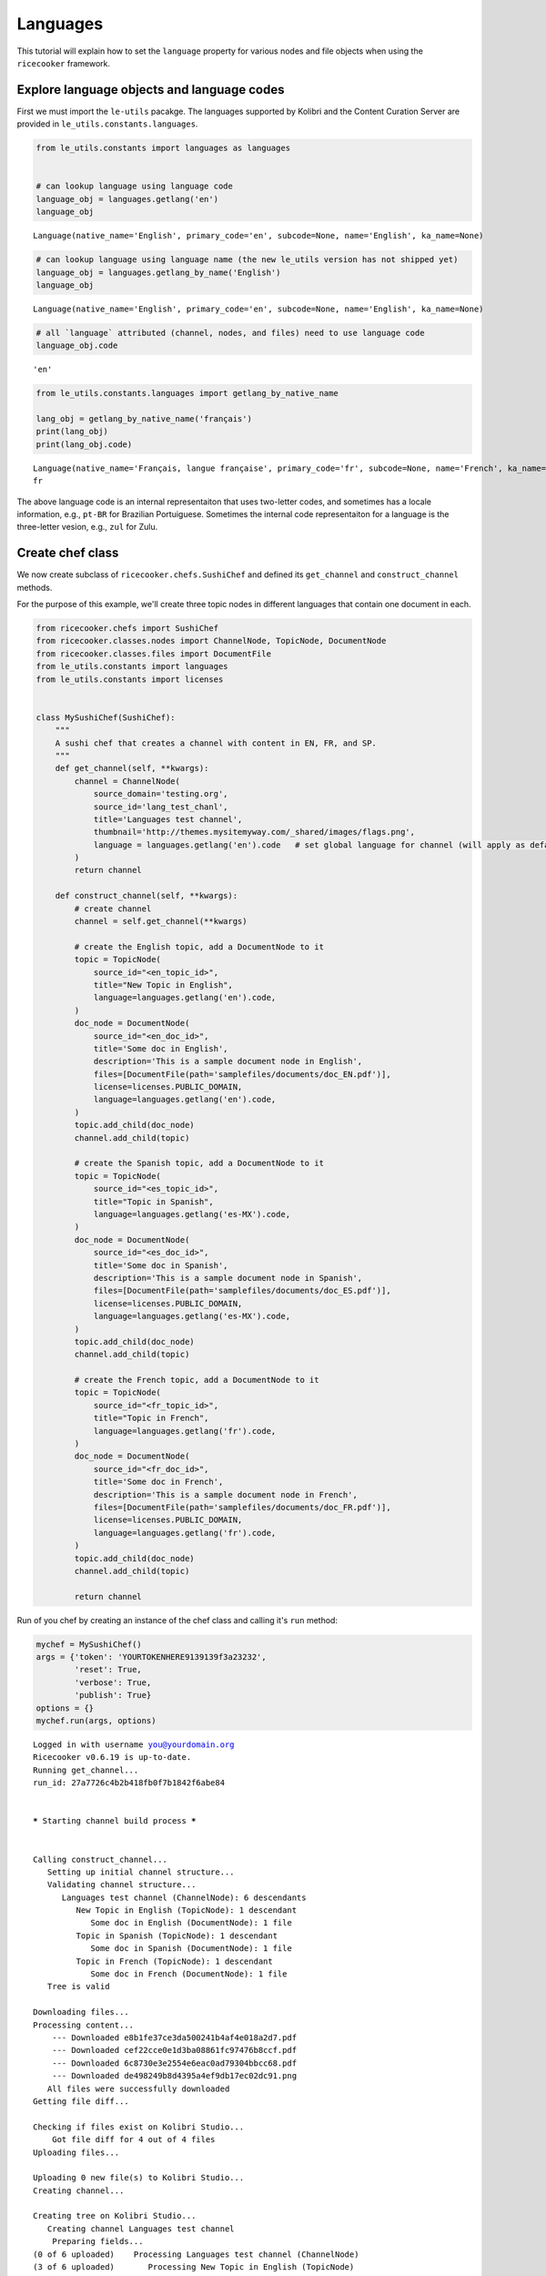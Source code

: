 
Languages
=========

This tutorial will explain how to set the ``language`` property for
various nodes and file objects when using the ``ricecooker`` framework.



Explore language objects and language codes
-------------------------------------------

First we must import the ``le-utils`` pacakge. The languages supported
by Kolibri and the Content Curation Server are provided in
``le_utils.constants.languages``.

.. code:: python

    from le_utils.constants import languages as languages
    
    
    # can lookup language using language code
    language_obj = languages.getlang('en')
    language_obj




.. parsed-literal::

    Language(native_name='English', primary_code='en', subcode=None, name='English', ka_name=None)



.. code:: python

    # can lookup language using language name (the new le_utils version has not shipped yet)
    language_obj = languages.getlang_by_name('English')
    language_obj




.. parsed-literal::

    Language(native_name='English', primary_code='en', subcode=None, name='English', ka_name=None)



.. code:: python

    # all `language` attributed (channel, nodes, and files) need to use language code
    language_obj.code




.. parsed-literal::

    'en'



.. code:: python

    from le_utils.constants.languages import getlang_by_native_name
    
    lang_obj = getlang_by_native_name('français')
    print(lang_obj)
    print(lang_obj.code)



.. parsed-literal::

    Language(native_name='Français, langue française', primary_code='fr', subcode=None, name='French', ka_name='francais')
    fr


The above language code is an internal representaiton that uses
two-letter codes, and sometimes has a locale information, e.g.,
``pt-BR`` for Brazilian Portuiguese. Sometimes the internal code
representaiton for a language is the three-letter vesion, e.g., ``zul``
for Zulu.


Create chef class
-----------------

We now create subclass of ``ricecooker.chefs.SushiChef`` and defined its
``get_channel`` and ``construct_channel`` methods.

For the purpose of this example, we'll create three topic nodes in
different languages that contain one document in each.

.. code:: python

    from ricecooker.chefs import SushiChef
    from ricecooker.classes.nodes import ChannelNode, TopicNode, DocumentNode
    from ricecooker.classes.files import DocumentFile
    from le_utils.constants import languages
    from le_utils.constants import licenses
    
    
    class MySushiChef(SushiChef):
        """
        A sushi chef that creates a channel with content in EN, FR, and SP.
        """
        def get_channel(self, **kwargs):
            channel = ChannelNode(
                source_domain='testing.org',
                source_id='lang_test_chanl',
                title='Languages test channel',
                thumbnail='http://themes.mysitemyway.com/_shared/images/flags.png',
                language = languages.getlang('en').code   # set global language for channel (will apply as default option to all content items in this channel)
            )
            return channel
    
        def construct_channel(self, **kwargs):
            # create channel
            channel = self.get_channel(**kwargs)
    
            # create the English topic, add a DocumentNode to it
            topic = TopicNode(
                source_id="<en_topic_id>",
                title="New Topic in English",
                language=languages.getlang('en').code,
            )
            doc_node = DocumentNode(
                source_id="<en_doc_id>",
                title='Some doc in English',
                description='This is a sample document node in English',
                files=[DocumentFile(path='samplefiles/documents/doc_EN.pdf')],
                license=licenses.PUBLIC_DOMAIN,
                language=languages.getlang('en').code,
            )
            topic.add_child(doc_node)
            channel.add_child(topic)
    
            # create the Spanish topic, add a DocumentNode to it
            topic = TopicNode(
                source_id="<es_topic_id>",
                title="Topic in Spanish",
                language=languages.getlang('es-MX').code,
            )
            doc_node = DocumentNode(
                source_id="<es_doc_id>",
                title='Some doc in Spanish',
                description='This is a sample document node in Spanish',
                files=[DocumentFile(path='samplefiles/documents/doc_ES.pdf')],
                license=licenses.PUBLIC_DOMAIN,
                language=languages.getlang('es-MX').code,
            )
            topic.add_child(doc_node)
            channel.add_child(topic)
    
            # create the French topic, add a DocumentNode to it
            topic = TopicNode(
                source_id="<fr_topic_id>",
                title="Topic in French",
                language=languages.getlang('fr').code,
            )
            doc_node = DocumentNode(
                source_id="<fr_doc_id>",
                title='Some doc in French',
                description='This is a sample document node in French',
                files=[DocumentFile(path='samplefiles/documents/doc_FR.pdf')],
                license=licenses.PUBLIC_DOMAIN,
                language=languages.getlang('fr').code,
            )
            topic.add_child(doc_node)
            channel.add_child(topic)
    
            return channel


Run of you chef by creating an instance of the chef class and calling
it's ``run`` method:

.. code:: python

    mychef = MySushiChef()
    args = {'token': 'YOURTOKENHERE9139139f3a23232',
            'reset': True,
            'verbose': True,
            'publish': True}
    options = {}
    mychef.run(args, options)


.. parsed-literal::

    Logged in with username you@yourdomain.org
    Ricecooker v0.6.19 is up-to-date.
    Running get_channel... 
    run_id: 27a7726c4b2b418fb0f7b1842f6abe84
    
    
    ***** Starting channel build process *****
    
    
    Calling construct_channel... 
       Setting up initial channel structure... 
       Validating channel structure...
          Languages test channel (ChannelNode): 6 descendants
             New Topic in English (TopicNode): 1 descendant
                Some doc in English (DocumentNode): 1 file
             Topic in Spanish (TopicNode): 1 descendant
                Some doc in Spanish (DocumentNode): 1 file
             Topic in French (TopicNode): 1 descendant
                Some doc in French (DocumentNode): 1 file
       Tree is valid
    
    Downloading files...
    Processing content...
    	--- Downloaded e8b1fe37ce3da500241b4af4e018a2d7.pdf
    	--- Downloaded cef22cce0e1d3ba08861fc97476b8ccf.pdf
    	--- Downloaded 6c8730e3e2554e6eac0ad79304bbcc68.pdf
    	--- Downloaded de498249b8d4395a4ef9db17ec02dc91.png
       All files were successfully downloaded
    Getting file diff...
    
    Checking if files exist on Kolibri Studio...
    	Got file diff for 4 out of 4 files
    Uploading files...
    
    Uploading 0 new file(s) to Kolibri Studio...
    Creating channel...
    
    Creating tree on Kolibri Studio...
       Creating channel Languages test channel
    	Preparing fields...
    (0 of 6 uploaded)    Processing Languages test channel (ChannelNode)
    (3 of 6 uploaded)       Processing New Topic in English (TopicNode)
    (4 of 6 uploaded)       Processing Topic in Spanish (TopicNode)
    (5 of 6 uploaded)       Processing Topic in French (TopicNode)
       All nodes were created successfully.
    Upload time: 6.641212s
    Publishing channel...
    
    Publishing tree to Kolibri... 
    
    
    DONE: Channel created at https://contentworkshop.learningequality.org/channels/cba91822d3ab5a748cd19532661d690f/edit
    


Congratulations, you put three languages on the internet!



Example 2: YouTube video with subtitles in multiple languages
-------------------------------------------------------------

You can use the library ``youtube_dl`` to get lots of useful metadata
about videos and playlists, including the which language subtitle are
vailable for a video.

.. code:: python

    import youtube_dl
    
    ydl = youtube_dl.YoutubeDL({
        'quiet': True,
        'no_warnings': True,
        'writesubtitles': True,
        'allsubtitles': True,
    })
    
    
    youtube_id =  'FN12ty5ztAs'
    
    info = ydl.extract_info(youtube_id, download=False)
    subtitle_languages = info["subtitles"].keys()
    
    print(subtitle_languages)


.. parsed-literal::

    dict_keys(['en', 'fr', 'zu'])



Full sushi chef example
~~~~~~~~~~~~~~~~~~~~~~~

The ``YoutubeVideoWithSubtitlesSushiChef`` class below shows how to
create a channel with youtube video and upload subtitles files with all
available languages.

.. code:: python

    from ricecooker.chefs import SushiChef
    from ricecooker.classes import licenses
    from ricecooker.classes.nodes import ChannelNode, TopicNode, VideoNode
    from ricecooker.classes.files import YouTubeVideoFile, YouTubeSubtitleFile
    from ricecooker.classes.files import is_youtube_subtitle_file_supported_language
    
    
    import youtube_dl
    ydl = youtube_dl.YoutubeDL({
        'quiet': True,
        'no_warnings': True,
        'writesubtitles': True,
        'allsubtitles': True,
    })
    
    
    # Define the license object with necessary info
    TE_LICENSE = licenses.SpecialPermissionsLicense(
        description='Permission granted by Touchable Earth to distribute through Kolibri.',
        copyright_holder='Touchable Earth Foundation (New Zealand)'
    )
    
    
    class YoutubeVideoWithSubtitlesSushiChef(SushiChef):
        """
        A sushi chef that creates a channel with content in EN, FR, and SP.
        """
        channel_info = {
            'CHANNEL_SOURCE_DOMAIN': 'learningequality.org',        # change me!
            'CHANNEL_SOURCE_ID': 'sample_youtube_video_with_subs',  # change me!
            'CHANNEL_TITLE': 'Youtube subtitles downloading chef',
            'CHANNEL_LANGUAGE': 'en',
            'CHANNEL_THUMBNAIL': 'http://themes.mysitemyway.com/_shared/images/flags.png',
            'CHANNEL_DESCRIPTION': 'This is a test channel to make sure youtube subtitle languages lookup works'
        }
    
        def construct_channel(self, **kwargs):
            # create channel
            channel = self.get_channel(**kwargs)
    
            # get all subtitles available for a sample video
            youtube_id =  'FN12ty5ztAs'
            info = ydl.extract_info(youtube_id, download=False)
            subtitle_languages = info["subtitles"].keys()
            print('Found subtitle_languages = ', subtitle_languages)
            
            # create video node
            video_node = VideoNode(
                source_id=youtube_id,
                title='Youtube video',
                license=TE_LICENSE,
                derive_thumbnail=True,
                files=[YouTubeVideoFile(youtube_id=youtube_id)],
            )
    
            # add subtitles in whichever languages are available.
            for lang_code in subtitle_languages:
                if is_youtube_subtitle_file_supported_language(lang_code):
                    video_node.add_file(
                        YouTubeSubtitleFile(
                            youtube_id=youtube_id,
                            language=lang_code
                        )
                    )
                else:
                    print('Unsupported subtitle language code:', lang_code)
    
            channel.add_child(video_node)
    
            return channel
    
        

.. code:: python

    chef = YoutubeVideoWithSubtitlesSushiChef()
    args = {'token': 'YOURTOKENHERE9139139f3a23232',
            'reset': True,
            'verbose': True,
            'publish': True}
    options = {}
    chef.run(args, options)


.. parsed-literal::

    Logged in with username you@yourdomain.org
    Ricecooker v0.6.19 is up-to-date.
    Running get_channel... 
    run_id: 682e56ae42c246eb8c307bae35122e9e
    
    
    ***** Starting channel build process *****
    
    
    Calling construct_channel... 


.. parsed-literal::

    Found subtitle_languages =  dict_keys(['en', 'fr', 'zu'])


.. parsed-literal::

       Setting up initial channel structure... 
       Validating channel structure...
          Youtube subtitles downloading chef (ChannelNode): 1 descendant
             Youtube video (VideoNode): 4 files
       Tree is valid
    
    Downloading files...
    Processing content...
    	--- Downloaded (YouTube) 987257c13adb6d2f2c86849be6031a4c.mp4
    	--- Downloaded subtitle f589321457f81efd035bb72cb57a1b3b.vtt
    	--- Downloaded subtitle 99d24a5240d64e505a6343f50f851d2e.vtt
    	--- Downloaded subtitle a1477da82f45e776b7f889b67358e761.vtt
    	--- Extracted thumbnail 2646f5028c7925c0d304c709d39cf5b0.png
    	--- Downloaded de498249b8d4395a4ef9db17ec02dc91.png
       All files were successfully downloaded
    Getting file diff...
    
    Checking if files exist on Kolibri Studio...
    	Got file diff for 6 out of 6 files
    Uploading files...
    
    Uploading 0 new file(s) to Kolibri Studio...


